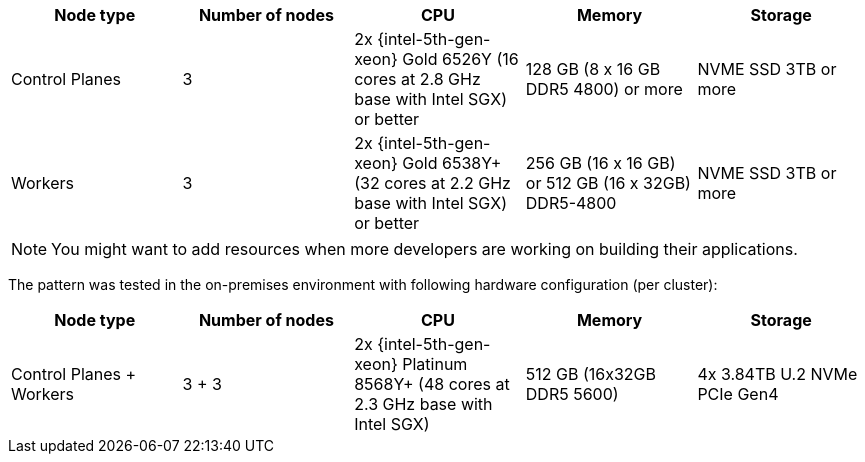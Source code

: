 :_content-type: REFERENCE
:imagesdir: ../../images

|===
| Node type | Number of nodes | CPU | Memory | Storage

| Control Planes
| 3
| 2x {intel-5th-gen-xeon} Gold 6526Y (16 cores at 2.8 GHz base with Intel SGX) or better
| 128 GB (8 x 16 GB DDR5 4800) or more
| NVME SSD 3TB or more

| Workers
| 3
| 2x {intel-5th-gen-xeon} Gold 6538Y+ (32 cores at 2.2 GHz base with Intel SGX) or better
| 256 GB (16 x 16 GB) or 512 GB (16 x 32GB) DDR5-4800
| NVME SSD 3TB or more
|===

[NOTE]
====
You might want to add resources when more developers are working on building their applications.
====

The pattern was tested in the on-premises environment with following hardware configuration (per cluster):

|===
| Node type | Number of nodes | CPU | Memory | Storage

| Control Planes + Workers
| 3 + 3
| 2x {intel-5th-gen-xeon} Platinum 8568Y+ (48 cores at 2.3 GHz base with Intel SGX)
| 512 GB (16x32GB DDR5 5600)
| 4x 3.84TB U.2 NVMe PCIe Gen4
|===
